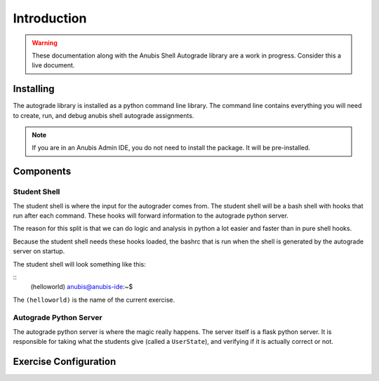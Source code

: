 ============
Introduction
============

.. WARNING::
   These documentation along with the Anubis Shell Autograde library are a work in progress.
   Consider this a live document.

Installing
==========

The autograde library is installed as a python command line library. The command line
contains everything you will need to create, run, and debug anubis shell autograde
assignments.

.. NOTE::
   If you are in an Anubis Admin IDE, you do not need to install the package. It will be pre-installed.

.. code-block:: sh
   :caption: Install Anubis Shell Autograder CLI

   pip install git+https://github.com/AnubisLMS/Anubis.git#subdirectory=theia/autograde


Components
==========

Student Shell
-------------

The student shell is where the input for the autograder comes from. The student shell will be a bash shell
with hooks that run after each command. These hooks will forward information to the autograde python server.

The reason for this split is that we can do logic and analysis in python a lot easier and faster than in pure
shell hooks.

Because the student shell needs these hooks loaded, the bashrc that is run when the shell is generated by the
autograde server on startup.

The student shell will look something like this:

::
    (helloworld) anubis@anubis-ide:~$

The ``(helloworld)`` is the name of the current exercise.


Autograde Python Server
-----------------------

The autograde python server is where the magic really happens. The server itself is a flask python server.
It is responsible for taking what the students give (called a ``UserState``), and verifying if it is actually correct
or not.


Exercise Configuration
======================

